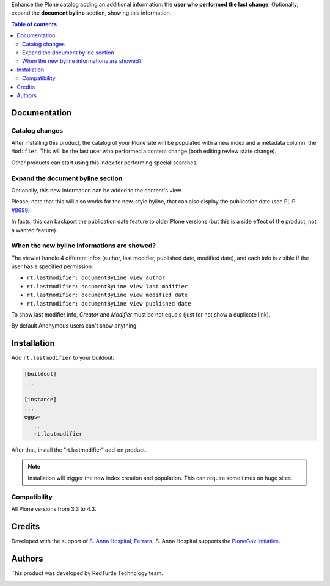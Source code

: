 Enhance the Plone catalog adding an additional information: the **user who performed the last change**.
Optionally, expand the **document byline** section, showing this information.

.. contents:: **Table of contents**

Documentation
=============

Catalog changes
---------------

After installing this product, the catalog of your Plone site will be populated with a new index and a metadata
column: the ``Modifier``.
This will be the last user who performed a content change (both editing review state change).

Other products can start using this index for performing special searches.

Expand the document byline section
----------------------------------

Optionally, this new information can be added to the content's view.

.. image:: http://blog.redturtle.it/pypi-images/rt.lastmodifier/rt.lastmodifier-0.1-01.png
   :alt: Document byline preview

Please, note that this will also works for the new-style byline, that can also display the publication
date (see PLIP `#8699`__):

__ https://dev.plone.org/ticket/8699

.. image:: http://blog.redturtle.it/pypi-images/rt.lastmodifier/rt.lastmodifier-0.1-02.png
   :alt: Document byline preview in the Plone 4.3 style

In facts, this can backport the publication date feature to older Plone versions (but this is a side effect of
the product, not a wanted feature).

When the new byline informations are showed?
--------------------------------------------
The viewlet handle 4 different infos (author, last modifier, published date, modified date),
and each info is visible if the user has a specified permission:

- ``rt.lastmodifier: documentByLine view author``
- ``rt.lastmodifier: documentByLine view last modifier``
- ``rt.lastmodifier: documentByLine view modified date``
- ``rt.lastmodifier: documentByLine view published date``

To show last modifier info, *Creator* and *Modifier* must be not equals (just for not show a duplicate link).

By default Anonymous users can't show anything.

Installation
============

Add ``rt.lastmodifier`` to your buildout:

.. code-block:: ini

    [buildout]
    ...
    
    [instance]
    ...
    eggs=
       ...
       rt.lastmodifier

After that, install the "rt.lastmodifier" add-on product.

.. Note::
    Installation will trigger the new index creation and population. This can require some times
    on huge sites.

Compatibility
-------------

All Plone versions from 3.3 to 4.3.

Credits
=======

Developed with the support of `S. Anna Hospital, Ferrara`__;
S. Anna Hospital supports the `PloneGov initiative`__.

.. image:: http://www.ospfe.it/ospfe-logo.jpg 
   :alt: S. Anna Hospital logo

__ http://www.ospfe.it/
__ http://www.plonegov.it/

Authors
=======

This product was developed by RedTurtle Technology team.

.. image:: http://www.redturtle.it/redturtle_banner.png
   :alt: RedTurtle Technology Site
   :target: http://www.redturtle.it/
